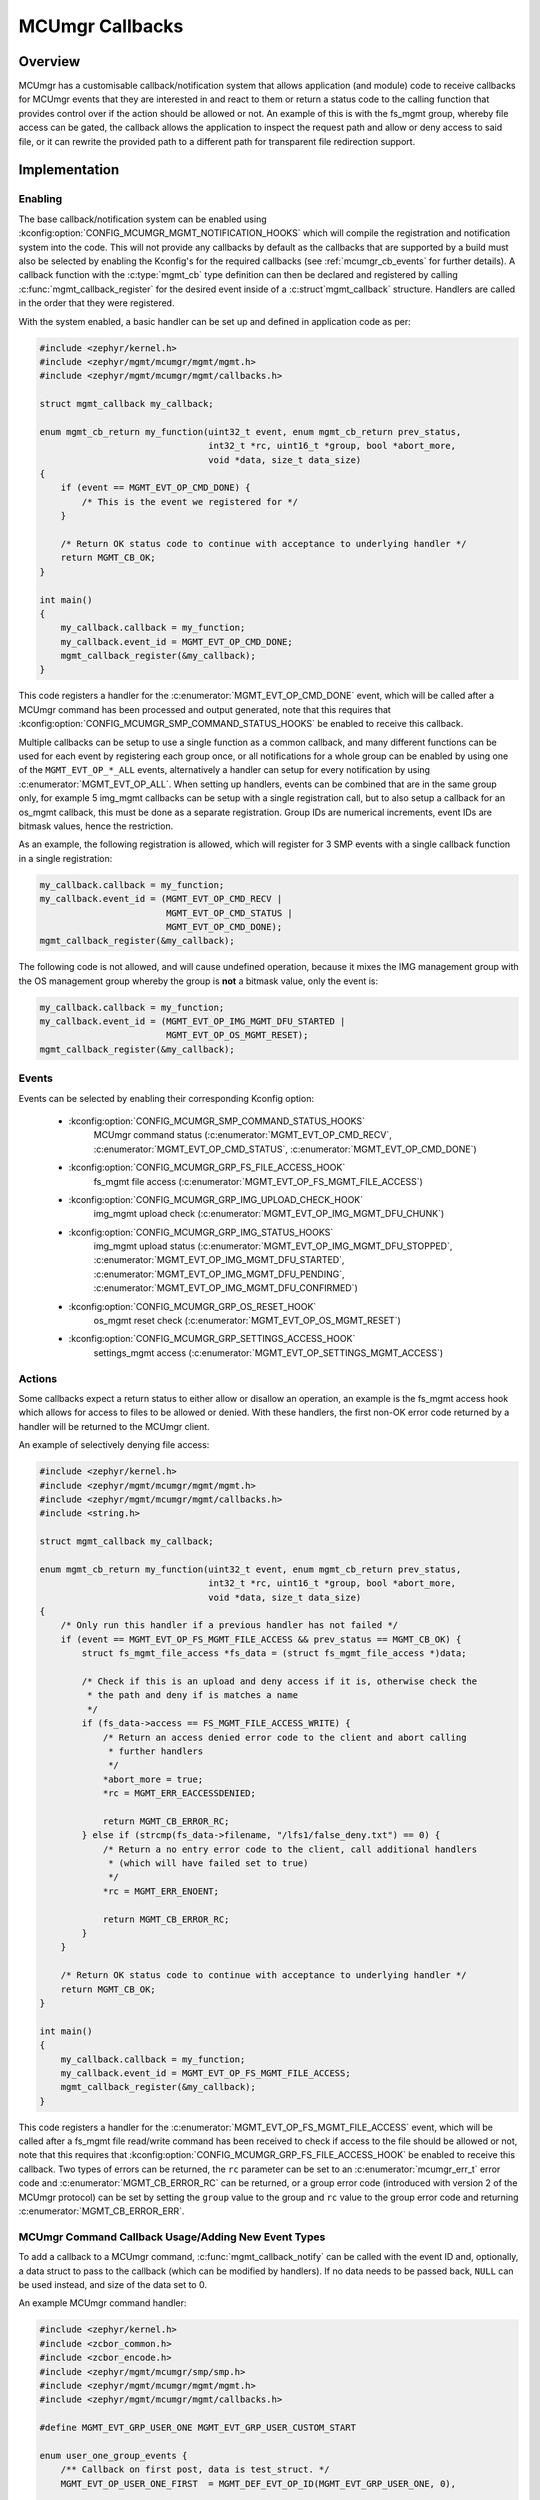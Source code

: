 .. _mcumgr_callbacks:

MCUmgr Callbacks
################

Overview
********

MCUmgr has a customisable callback/notification system that allows application
(and module) code to receive callbacks for MCUmgr events that they are
interested in and react to them or return a status code to the calling function
that provides control over if the action should be allowed or not. An example
of this is with the fs_mgmt group, whereby file access can be gated, the
callback allows the application to inspect the request path and allow or deny
access to said file, or it can rewrite the provided path to a different path
for transparent file redirection support.

Implementation
**************

Enabling
========

The base callback/notification system can be enabled using
:kconfig:option:`CONFIG_MCUMGR_MGMT_NOTIFICATION_HOOKS` which will compile the
registration and notification system into the code. This will not provide any
callbacks by default as the callbacks that are supported by a build must also
be selected by enabling the Kconfig's for the required callbacks (see
:ref:`mcumgr_cb_events` for further details). A callback function with the
:c:type:`mgmt_cb` type definition can then be declared and registered by
calling :c:func:`mgmt_callback_register` for the desired event inside of a
:c:struct`mgmt_callback` structure. Handlers are called in the order that they
were registered.

With the system enabled, a basic handler can be set up and defined in
application code as per:

.. code-block:: c

    #include <zephyr/kernel.h>
    #include <zephyr/mgmt/mcumgr/mgmt/mgmt.h>
    #include <zephyr/mgmt/mcumgr/mgmt/callbacks.h>

    struct mgmt_callback my_callback;

    enum mgmt_cb_return my_function(uint32_t event, enum mgmt_cb_return prev_status,
                                    int32_t *rc, uint16_t *group, bool *abort_more,
                                    void *data, size_t data_size)
    {
        if (event == MGMT_EVT_OP_CMD_DONE) {
            /* This is the event we registered for */
        }

        /* Return OK status code to continue with acceptance to underlying handler */
        return MGMT_CB_OK;
    }

    int main()
    {
        my_callback.callback = my_function;
        my_callback.event_id = MGMT_EVT_OP_CMD_DONE;
        mgmt_callback_register(&my_callback);
    }

This code registers a handler for the :c:enumerator:`MGMT_EVT_OP_CMD_DONE`
event, which will be called after a MCUmgr command has been processed and
output generated, note that this requires that
:kconfig:option:`CONFIG_MCUMGR_SMP_COMMAND_STATUS_HOOKS` be enabled to receive
this callback.

Multiple callbacks can be setup to use a single function as a common callback,
and many different functions can be used for each event by registering each
group once, or all notifications for a whole group can be enabled by using one
of the ``MGMT_EVT_OP_*_ALL`` events, alternatively a handler can setup for
every notification by using :c:enumerator:`MGMT_EVT_OP_ALL`. When setting up
handlers, events can be combined that are in the same group only, for example
5 img_mgmt callbacks can be setup with a single registration call, but to also
setup a callback for an os_mgmt callback, this must be done as a separate
registration. Group IDs are numerical increments, event IDs are bitmask values,
hence the restriction.

As an example, the following registration is allowed, which will register for 3
SMP events with a single callback function in a single registration:

.. code-block:: c

    my_callback.callback = my_function;
    my_callback.event_id = (MGMT_EVT_OP_CMD_RECV |
                            MGMT_EVT_OP_CMD_STATUS |
                            MGMT_EVT_OP_CMD_DONE);
    mgmt_callback_register(&my_callback);

The following code is not allowed, and will cause undefined operation, because
it mixes the IMG management group with the OS management group whereby the
group is **not** a bitmask value, only the event is:

.. code-block:: c

    my_callback.callback = my_function;
    my_callback.event_id = (MGMT_EVT_OP_IMG_MGMT_DFU_STARTED |
                            MGMT_EVT_OP_OS_MGMT_RESET);
    mgmt_callback_register(&my_callback);

.. _mcumgr_cb_events:

Events
======

Events can be selected by enabling their corresponding Kconfig option:

 - :kconfig:option:`CONFIG_MCUMGR_SMP_COMMAND_STATUS_HOOKS`
    MCUmgr command status (:c:enumerator:`MGMT_EVT_OP_CMD_RECV`,
    :c:enumerator:`MGMT_EVT_OP_CMD_STATUS`,
    :c:enumerator:`MGMT_EVT_OP_CMD_DONE`)
 - :kconfig:option:`CONFIG_MCUMGR_GRP_FS_FILE_ACCESS_HOOK`
    fs_mgmt file access (:c:enumerator:`MGMT_EVT_OP_FS_MGMT_FILE_ACCESS`)
 - :kconfig:option:`CONFIG_MCUMGR_GRP_IMG_UPLOAD_CHECK_HOOK`
    img_mgmt upload check (:c:enumerator:`MGMT_EVT_OP_IMG_MGMT_DFU_CHUNK`)
 - :kconfig:option:`CONFIG_MCUMGR_GRP_IMG_STATUS_HOOKS`
    img_mgmt upload status (:c:enumerator:`MGMT_EVT_OP_IMG_MGMT_DFU_STOPPED`,
    :c:enumerator:`MGMT_EVT_OP_IMG_MGMT_DFU_STARTED`,
    :c:enumerator:`MGMT_EVT_OP_IMG_MGMT_DFU_PENDING`,
    :c:enumerator:`MGMT_EVT_OP_IMG_MGMT_DFU_CONFIRMED`)
 - :kconfig:option:`CONFIG_MCUMGR_GRP_OS_RESET_HOOK`
    os_mgmt reset check (:c:enumerator:`MGMT_EVT_OP_OS_MGMT_RESET`)
 - :kconfig:option:`CONFIG_MCUMGR_GRP_SETTINGS_ACCESS_HOOK`
    settings_mgmt access (:c:enumerator:`MGMT_EVT_OP_SETTINGS_MGMT_ACCESS`)

Actions
=======

Some callbacks expect a return status to either allow or disallow an operation,
an example is the fs_mgmt access hook which allows for access to files to be
allowed or denied. With these handlers, the first non-OK error code returned
by a handler will be returned to the MCUmgr client.

An example of selectively denying file access:

.. code-block:: c

    #include <zephyr/kernel.h>
    #include <zephyr/mgmt/mcumgr/mgmt/mgmt.h>
    #include <zephyr/mgmt/mcumgr/mgmt/callbacks.h>
    #include <string.h>

    struct mgmt_callback my_callback;

    enum mgmt_cb_return my_function(uint32_t event, enum mgmt_cb_return prev_status,
                                    int32_t *rc, uint16_t *group, bool *abort_more,
                                    void *data, size_t data_size)
    {
        /* Only run this handler if a previous handler has not failed */
        if (event == MGMT_EVT_OP_FS_MGMT_FILE_ACCESS && prev_status == MGMT_CB_OK) {
            struct fs_mgmt_file_access *fs_data = (struct fs_mgmt_file_access *)data;

            /* Check if this is an upload and deny access if it is, otherwise check the
             * the path and deny if is matches a name
             */
            if (fs_data->access == FS_MGMT_FILE_ACCESS_WRITE) {
                /* Return an access denied error code to the client and abort calling
                 * further handlers
                 */
                *abort_more = true;
                *rc = MGMT_ERR_EACCESSDENIED;

                return MGMT_CB_ERROR_RC;
            } else if (strcmp(fs_data->filename, "/lfs1/false_deny.txt") == 0) {
                /* Return a no entry error code to the client, call additional handlers
                 * (which will have failed set to true)
                 */
                *rc = MGMT_ERR_ENOENT;

                return MGMT_CB_ERROR_RC;
            }
        }

        /* Return OK status code to continue with acceptance to underlying handler */
        return MGMT_CB_OK;
    }

    int main()
    {
        my_callback.callback = my_function;
        my_callback.event_id = MGMT_EVT_OP_FS_MGMT_FILE_ACCESS;
        mgmt_callback_register(&my_callback);
    }

This code registers a handler for the
:c:enumerator:`MGMT_EVT_OP_FS_MGMT_FILE_ACCESS` event, which will be called
after a fs_mgmt file read/write command has been received to check if access to
the file should be allowed or not, note that this requires that
:kconfig:option:`CONFIG_MCUMGR_GRP_FS_FILE_ACCESS_HOOK` be enabled to receive
this callback.
Two types of errors can be returned, the ``rc`` parameter can be set to an
:c:enumerator:`mcumgr_err_t` error code and :c:enumerator:`MGMT_CB_ERROR_RC`
can be returned, or a group error code (introduced with version 2 of the MCUmgr
protocol) can be set by setting the ``group`` value to the group and ``rc``
value to the group error code and returning :c:enumerator:`MGMT_CB_ERROR_ERR`.

MCUmgr Command Callback Usage/Adding New Event Types
====================================================

To add a callback to a MCUmgr command, :c:func:`mgmt_callback_notify` can be
called with the event ID and, optionally, a data struct to pass to the callback
(which can be modified by handlers). If no data needs to be passed back,
``NULL`` can be used instead, and size of the data set to 0.

An example MCUmgr command handler:

.. code-block:: c

    #include <zephyr/kernel.h>
    #include <zcbor_common.h>
    #include <zcbor_encode.h>
    #include <zephyr/mgmt/mcumgr/smp/smp.h>
    #include <zephyr/mgmt/mcumgr/mgmt/mgmt.h>
    #include <zephyr/mgmt/mcumgr/mgmt/callbacks.h>

    #define MGMT_EVT_GRP_USER_ONE MGMT_EVT_GRP_USER_CUSTOM_START

    enum user_one_group_events {
        /** Callback on first post, data is test_struct. */
        MGMT_EVT_OP_USER_ONE_FIRST  = MGMT_DEF_EVT_OP_ID(MGMT_EVT_GRP_USER_ONE, 0),

        /** Callback on second post, data is test_struct. */
        MGMT_EVT_OP_USER_ONE_SECOND = MGMT_DEF_EVT_OP_ID(MGMT_EVT_GRP_USER_ONE, 1),

        /** Used to enable all user_one events. */
        MGMT_EVT_OP_USER_ONE_ALL    = MGMT_DEF_EVT_OP_ALL(MGMT_EVT_GRP_USER_ONE),
    };

    struct test_struct {
        uint8_t some_value;
    };

    static int test_command(struct mgmt_ctxt *ctxt)
    {
        int rc;
        int err_rc;
        uint16_t err_group;
        zcbor_state_t *zse = ctxt->cnbe->zs;
        bool ok;
        struct test_struct test_data = {
            .some_value = 8,
        };

        rc = mgmt_callback_notify(MGMT_EVT_OP_USER_ONE_FIRST, &test_data,
                                  sizeof(test_data), &err_rc, &err_group);

        if (rc != MGMT_CB_OK) {
            /* A handler returned a failure code */
            if (rc == MGMT_CB_ERROR_RC) {
                /* The failure code is the RC value */
                return err_rc;
            }

            /* The failure is a group and ID error value */
            ok = smp_add_cmd_err(zse, err_group, (uint16_t)err_rc);
            goto end;
        }

        /* All handlers returned success codes */
        ok = zcbor_tstr_put_lit(zse, "output_value") &&
             zcbor_int32_put(zse, 1234);

    end:
        rc = (ok ? MGMT_ERR_EOK : MGMT_ERR_EMSGSIZE);

        return rc;
    }

If no response is required for the callback, the function call be called and
casted to void.

.. _mcumgr_cb_migration:

Migration
*********

If there is existing code using the previous callback system(s) in Zephyr 3.2
or earlier, then it will need to be migrated to the new system. To migrate
code, the following callback registration functions will need to be migrated
to register for callbacks using :c:func:`mgmt_callback_register` (note that
:kconfig:option:`CONFIG_MCUMGR_MGMT_NOTIFICATION_HOOKS` will need to be set to
enable the new notification system in addition to any migrations):

 * mgmt_evt
    Using :c:enumerator:`MGMT_EVT_OP_CMD_RECV`,
    :c:enumerator:`MGMT_EVT_OP_CMD_STATUS`, or
    :c:enumerator:`MGMT_EVT_OP_CMD_DONE` as drop-in replacements for events of
    the same name, where the provided data is :c:struct:`mgmt_evt_op_cmd_arg`.
    :kconfig:option:`CONFIG_MCUMGR_SMP_COMMAND_STATUS_HOOKS` needs to be set.
 * fs_mgmt_register_evt_cb
    Using :c:enumerator:`MGMT_EVT_OP_FS_MGMT_FILE_ACCESS` where the provided
    data is :c:struct:`fs_mgmt_file_access`. Instead of returning true to allow
    the action or false to deny, a MCUmgr result code needs to be returned,
    :c:enumerator:`MGMT_ERR_EOK` will allow the action, any other return code
    will disallow it and return that code to the client
    (:c:enumerator:`MGMT_ERR_EACCESSDENIED` can be used for an access denied
    error). :kconfig:option:`CONFIG_MCUMGR_GRP_IMG_STATUS_HOOKS` needs to be
    set.
 * img_mgmt_register_callbacks
    Using :c:enumerator:`MGMT_EVT_OP_IMG_MGMT_DFU_STARTED` if
    ``dfu_started_cb`` was used,
    :c:enumerator:`MGMT_EVT_OP_IMG_MGMT_DFU_STOPPED` if ``dfu_stopped_cb`` was
    used, :c:enumerator:`MGMT_EVT_OP_IMG_MGMT_DFU_PENDING` if
    ``dfu_pending_cb`` was used or
    :c:enumerator:`MGMT_EVT_OP_IMG_MGMT_DFU_CONFIRMED` if ``dfu_confirmed_cb``
    was used. These callbacks do not have any return status.
    :kconfig:option:`CONFIG_MCUMGR_GRP_IMG_STATUS_HOOKS` needs to be set.
 * img_mgmt_set_upload_cb
    Using :c:enumerator:`MGMT_EVT_OP_IMG_MGMT_DFU_CHUNK` where the provided
    data is :c:struct:`img_mgmt_upload_check`. Instead of returning true to
    allow the action or false to deny, a MCUmgr result code needs to be
    returned, :c:enumerator:`MGMT_ERR_EOK` will allow the action, any other
    return code will disallow it and return that code to the client
    (:c:enumerator:`MGMT_ERR_EACCESSDENIED` can be used for an access denied
    error). :kconfig:option:`CONFIG_MCUMGR_GRP_IMG_UPLOAD_CHECK_HOOK` needs to
    be set.
 * os_mgmt_register_reset_evt_cb
    Using :c:enumerator:`MGMT_EVT_OP_OS_MGMT_RESET`.  Instead of returning
    true to allow the action or false to deny, a MCUmgr result code needs to be
    returned, :c:enumerator:`MGMT_ERR_EOK` will allow the action, any other
    return code will disallow it and return that code to the client
    (:c:enumerator:`MGMT_ERR_EACCESSDENIED` can be used for an access denied
    error). :kconfig:option:`CONFIG_MCUMGR_SMP_COMMAND_STATUS_HOOKS` needs to
    be set.

API Reference
*************

    :inner:
